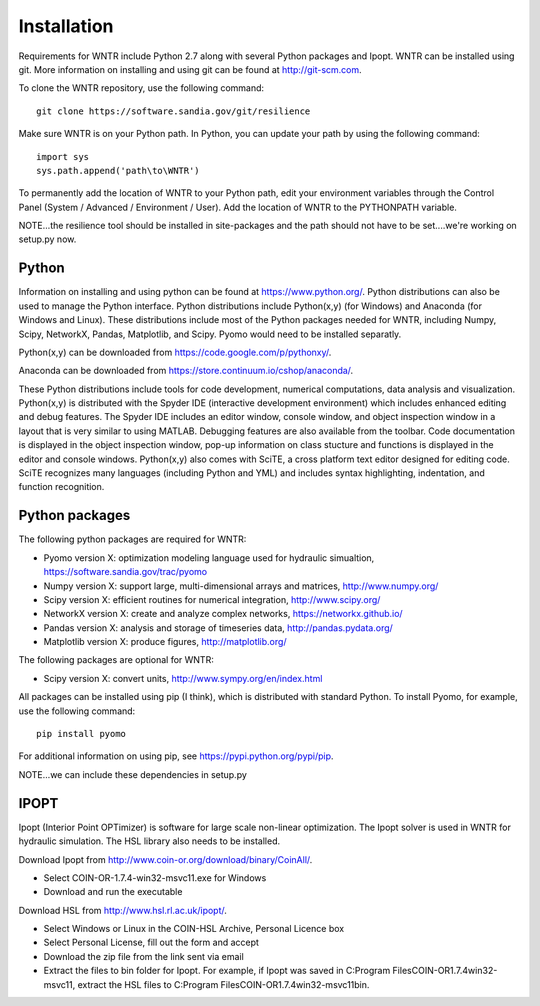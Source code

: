 Installation
======================================

Requirements for WNTR include Python 2.7 along with several Python packages and 
Ipopt. WNTR can be installed using git.  More information on installing and 
using git can be found at http://git-scm.com. 

To clone the WNTR repository, use the following command::

	git clone https://software.sandia.gov/git/resilience

Make sure WNTR is on your Python path.  In Python, you can update your
path by using the following command::

	import sys
	sys.path.append('path\to\WNTR')

To permanently add the location of WNTR to your Python path, edit your
environment variables through the Control Panel (System / Advanced / 
Environment / User).  Add the location of WNTR to the PYTHONPATH variable.

NOTE...the resilience tool should be installed in site-packages and the 
path should not have to be set....we're working on setup.py now.

Python
------
Information on installing and using python can be found at 
https://www.python.org/.  Python distributions can also be used to manage 
the Python interface.  Python distributions include Python(x,y) (for Windows) 
and Anaconda (for Windows and Linux). These distributions include most of the 
Python packages needed for WNTR, including Numpy, Scipy, NetworkX, Pandas, 
Matplotlib, and Scipy. Pyomo would need to be installed separatly.

Python(x,y) can be downloaded from https://code.google.com/p/pythonxy/.  

Anaconda can be downloaded from https://store.continuum.io/cshop/anaconda/.

These Python distributions include tools for code development, numerical 
computations, data analysis and visualization. Python(x,y) is distributed with 
the Spyder IDE (interactive development environment) which includes enhanced 
editing and debug features.  The Spyder IDE includes an editor window, 
console window, and object inspection window in a layout that is very similar 
to using MATLAB. Debugging features are also available from the toolbar.  
Code documentation is displayed in the object inspection 
window, pop-up information on class stucture and functions is displayed in the 
editor and console windows.  
Python(x,y) also comes with SciTE, a cross platform text editor designed for 
editing code.  SciTE recognizes many languages (including Python and YML) and 
includes syntax highlighting, indentation, and function recognition. 

Python packages
---------------
The following python packages are required for WNTR:

* Pyomo version X: optimization modeling language used for hydraulic simualtion, 
  https://software.sandia.gov/trac/pyomo
* Numpy version X: support large, multi-dimensional arrays and matrices, 
  http://www.numpy.org/
* Scipy version X: efficient routines for numerical integration, 
  http://www.scipy.org/
* NetworkX version X: create and analyze complex networks, 
  https://networkx.github.io/
* Pandas version X: analysis and storage of timeseries data, 
  http://pandas.pydata.org/
* Matplotlib version X: produce figures, 
  http://matplotlib.org/

The following packages are optional for WNTR:

* Scipy version X: convert units, 
  http://www.sympy.org/en/index.html

All packages can be installed using pip (I think), which is distributed with 
standard Python.  To install Pyomo, for example, use the following command::

	pip install pyomo 

For additional information on using pip, see https://pypi.python.org/pypi/pip.


NOTE...we can include these dependencies in setup.py

IPOPT
-----
Ipopt (Interior Point OPTimizer) is software for large scale non-linear 
optimization. The Ipopt solver is used in WNTR for hydraulic simulation.  
The HSL library also needs to be installed.

Download Ipopt from http://www.coin-or.org/download/binary/CoinAll/.  

* Select COIN-OR-1.7.4-win32-msvc11.exe for Windows 
* Download and run the executable

Download HSL from http://www.hsl.rl.ac.uk/ipopt/.

* Select Windows or Linux in the COIN-HSL Archive, Personal Licence box
* Select Personal License, fill out the form and accept
* Download the zip file from the link sent via email
* Extract the files to bin folder for Ipopt.  For example, if Ipopt was saved 
  in C:\Program Files\COIN-OR\1.7.4\win32-msvc11, extract the HSL files to 
  C:\Program Files\COIN-OR\1.7.4\win32-msvc11\bin.
